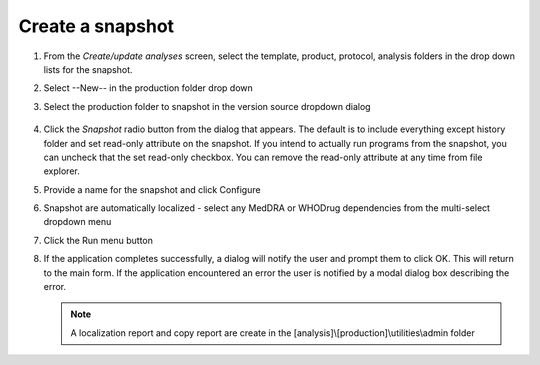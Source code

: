 .. |snap1| image:: snap1.png
.. |snap2| image:: snap2.png

Create a snapshot
================================
#. From the *Create/update analyses* screen, select the template, product, protocol, analysis folders in the drop down lists for the snapshot.
#. Select --New-- in the production folder drop down
#. Select the production folder to snapshot in the version source dropdown dialog

    |snap1|

#. Click the *Snapshot* radio button from the dialog that appears. The default is to include everything except history folder and set read-only attribute on the snapshot. If you 
   intend to actually run programs from the snapshot, you can uncheck that the set read-only checkbox. You can remove the read-only attribute at any time from file explorer.

   |snap2|

#. Provide a name for the snapshot and click Configure
#. Snapshot are automatically localized - select any MedDRA or WHODrug dependencies from the multi-select dropdown menu
#. Click the Run menu button 
#. If the application completes successfully, a dialog will notify the user and prompt them to click OK. This will return to the main form. If the application encountered an error
   the user is notified by a modal dialog box describing the error.

   .. note:: 

      A localization report and copy report are create in the [analysis]\\[production]\\utilities\\admin folder